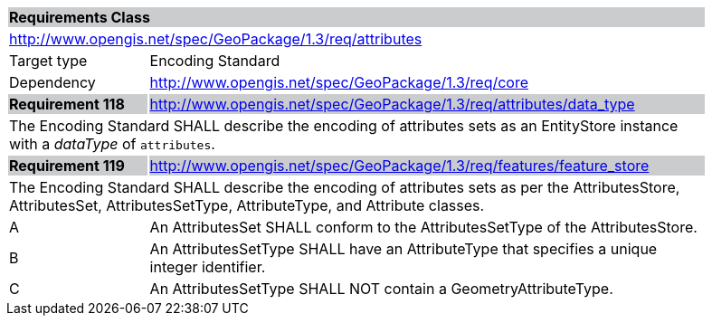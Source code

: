 [[rc_attributes]]

[cols="1,4",width="90%"]
|===
2+|*Requirements Class* {set:cellbgcolor:#CACCCE}
2+|http://www.opengis.net/spec/GeoPackage/1.3/req/attributes {set:cellbgcolor:#FFFFFF}
|Target type |Encoding Standard
|Dependency |http://www.opengis.net/spec/GeoPackage/1.3/req/core
|*Requirement 118* {set:cellbgcolor:#CACCCE} |http://www.opengis.net/spec/GeoPackage/1.3/req/attributes/data_type +
2+| The Encoding Standard SHALL describe the encoding of attributes sets as an EntityStore instance with a _dataType_ of `attributes`. {set:cellbgcolor:#FFFFFF}
|*Requirement 119* {set:cellbgcolor:#CACCCE} |http://www.opengis.net/spec/GeoPackage/1.3/req/features/feature_store +
2+| The Encoding Standard SHALL describe the encoding of attributes sets as per the AttributesStore, AttributesSet, AttributesSetType, AttributeType, and Attribute classes. {set:cellbgcolor:#FFFFFF}
|A | An AttributesSet SHALL conform to the AttributesSetType of the AttributesStore. 
|B | An AttributesSetType SHALL have an AttributeType that specifies a unique integer identifier. 
|C | An AttributesSetType SHALL NOT contain a GeometryAttributeType.
|===
